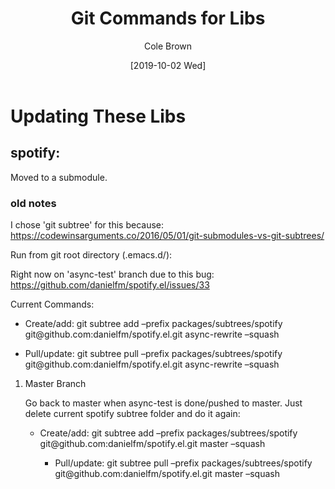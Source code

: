 #+TITLE:       Git Commands for Libs
#+AUTHOR:      Cole Brown
#+EMAIL:       git@spydez.com
#+DATE:        [2019-10-02 Wed]


* Updating These Libs

** spotify:

Moved to a submodule.

*** old notes

I chose 'git subtree' for this because:
  https://codewinsarguments.co/2016/05/01/git-submodules-vs-git-subtrees/


Run from git root directory (.emacs.d/):

Right now on 'async-test' branch due to this bug:
  https://github.com/danielfm/spotify.el/issues/33

Current Commands:

  - Create/add:
    git subtree add --prefix packages/subtrees/spotify git@github.com:danielfm/spotify.el.git async-rewrite --squash

  - Pull/update:
    git subtree pull --prefix packages/subtrees/spotify git@github.com:danielfm/spotify.el.git async-rewrite --squash


**** Master Branch

Go back to master when async-test is done/pushed to master. Just delete current spotify subtree folder and do it again:
- Create/add:
    git subtree add --prefix packages/subtrees/spotify git@github.com:danielfm/spotify.el.git master --squash

  - Pull/update:
    git subtree pull --prefix packages/subtrees/spotify git@github.com:danielfm/spotify.el.git master --squash
